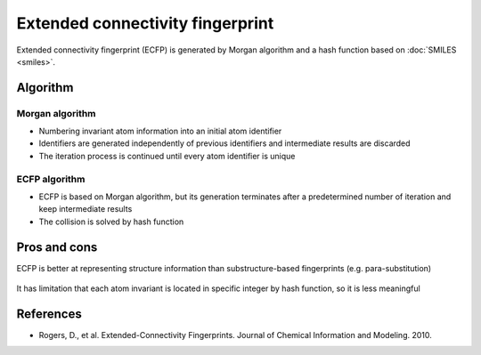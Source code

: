 =================================
Extended connectivity fingerprint
=================================

Extended connectivity fingerprint (ECFP) is generated by Morgan algorithm and a hash function based on :doc:`SMILES <smiles>`.

.. figure:: img/ecfp/ecfp.png
  :align: center
  :scale: 70%


Algorithm
==========

Morgan algorithm
*****************

* Numbering invariant atom information into an initial atom identifier

* Identifiers are generated independently of previous identifiers and intermediate results are discarded

* The iteration process is continued until every atom identifier is unique


ECFP algorithm
***************

* ECFP is based on Morgan algorithm, but its generation terminates after a predetermined number of iteration and keep intermediate results

* The collision is solved by hash function


Pros and cons
=============

ECFP is better at representing structure information than substructure-based fingerprints (e.g. para-substitution)

.. figure:: img/ecfp/advantage_of_ecfp.png
  :align: center
  :scale: 50%

It has limitation that each atom invariant is located in specific integer by hash function, so it is less meaningful


References
===========

* Rogers, D., et al. Extended-Connectivity Fingerprints. Journal of Chemical Information and Modeling. 2010.
